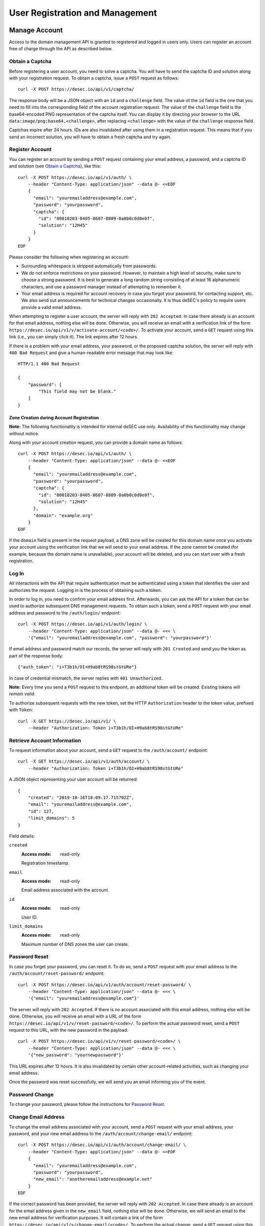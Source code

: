 User Registration and Management
--------------------------------

Manage Account
~~~~~~~~~~~~~~

Access to the domain management API is granted to registered and logged in
users only. Users can register an account free of charge through the API as
described below.

Obtain a Captcha
```````````````````

Before registering a user account, you need to solve a captcha. You will have
to send the captcha ID and solution along with your registration request. To
obtain a captcha, issue a ``POST`` request as follows::

    curl -X POST https://desec.io/api/v1/captcha/

The response body will be a JSON object with an ``id`` and a ``challenge``
field. The value of the ``id`` field is the one that you need to fill into the
corresponding field of the account registration request. The value of the
``challenge`` field is the base64-encoded PNG representation of the captcha
itself. You can display it by directing your browser to the URL
``data:image/png;base64,<challenge>``, after replacing ``<challenge>`` with
the value of the ``challenge`` response field.

Captchas expire after 24 hours. IDs are also invalidated after using them in
a registration request. This means that if you send an incorrect solution,
you will have to obtain a fresh captcha and try again.


Register Account
````````````````

You can register an account by sending a ``POST`` request containing your
email address, a password, and a captcha ID and solution (see `Obtain a
Captcha`_), like this::

    curl -X POST https://desec.io/api/v1/auth/ \
        --header "Content-Type: application/json" --data @- <<EOF
        {
          "email": "youremailaddress@example.com",
          "password": "yourpassword",
          "captcha": {
            "id": "00010203-0405-0607-0809-0a0b0c0d0e0f",
            "solution": "12H45"
          }
        }
    EOF

Please consider the following when registering an account:

- Surrounding whitespace is stripped automatically from passwords.

- We do not enforce restrictions on your password. However, to maintain a high
  level of security, make sure to choose a strong password. It is best to
  generate a long random string consisting of at least 16 alphanumeric
  characters, and use a password manager instead of attempting to remember it.

- Your email address is required for account recovery in case you forgot your
  password, for contacting support, etc. We also send out announcements for
  technical changes occasionally. It is thus deSEC's policy to require users
  provide a valid email address.

When attempting to register a user account, the server will reply with ``202
Accepted``. In case there already is an account for that email address,
nothing else will be done. Otherwise, you will receive an email with a
verification link of the form
``https://desec.io/api/v1/v/activate-account/<code>/``. To activate your
account, send a ``GET`` request using this link (i.e., you can simply click
it). The link expires after 12 hours.

If there is a problem with your email address, your password, or the proposed
captcha solution, the server will reply with ``400 Bad Request`` and give a
human-readable error message that may look like::

    HTTP/1.1 400 Bad Request

    {
        "password": [
            "This field may not be blank."
        ]
    }


Zone Creation during Account Registration
*****************************************

**Note:** The following functionality is intended for internal deSEC use only.
Availability of this functionality may change without notice.

Along with your account creation request, you can provide a domain name as
follows::

    curl -X POST https://desec.io/api/v1/auth/ \
        --header "Content-Type: application/json" --data @- <<EOF
        {
          "email": "youremailaddress@example.com",
          "password": "yourpassword",
          "captcha": {
            "id": "00010203-0405-0607-0809-0a0b0c0d0e0f",
            "solution": "12H45"
          },
          "domain": "example.org"
        }
    EOF

If the ``domain`` field is present in the request payload, a DNS zone will be
created for this domain name once you activate your account using the
verification link that we will send to your email address. If the zone cannot
be created (for example, because the domain name is unavailable), your account
will be deleted, and you can start over with a fresh registration.


Log In
``````

All interactions with the API that require authentication must be authenticated
using a token that identifies the user and authorizes the request. Logging in
is the process of obtaining such a token.

In order to log in, you need to confirm your email address first. Afterwards,
you can ask the API for a token that can be used to authorize subsequent DNS
management requests. To obtain such a token, send a ``POST`` request with your
email address and password to the ``/auth/login/`` endpoint::

    curl -X POST https://desec.io/api/v1/auth/login/ \
        --header "Content-Type: application/json" --data @- <<< \
        '{"email": "youremailaddress@example.com", "password": "yourpassword"}'

If email address and password match our records, the server will reply with
``201 Created`` and send you the token as part of the response body::

    {"auth_token": "i+T3b1h/OI+H9ab8tRS98stGtURe"}

In case of credential mismatch, the server replies with ``401 Unauthorized``.

**Note:** Every time you send a ``POST`` request to this endpoint, an
additional token will be created. Existing tokens will *remain valid*.

To authorize subsequent requests with the new token, set the HTTP ``Authorization``
header to the token value, prefixed with ``Token``::

    curl -X GET https://desec.io/api/v1/ \
        --header "Authorization: Token i+T3b1h/OI+H9ab8tRS98stGtURe"


Retrieve Account Information
````````````````````````````

To request information about your account, send a ``GET`` request to the
``/auth/account/`` endpoint::

    curl -X GET https://desec.io/api/v1/auth/account/ \
        --header "Authorization: Token i+T3b1h/OI+H9ab8tRS98stGtURe"

A JSON object representing your user account will be returned::

    {
        "created": "2019-10-16T18:09:17.715702Z",
        "email": "youremailaddress@example.com",
        "id": 127,
        "limit_domains": 5
    }

Field details:

``created``
    :Access mode: read-only

    Registration timestamp.

``email``
    :Access mode: read-only

    Email address associated with the account.

``id``
    :Access mode: read-only

    User ID.

``limit_domains``
    :Access mode: read-only

    Maximum number of DNS zones the user can create.


Password Reset
``````````````

In case you forget your password, you can reset it. To do so, send a
``POST`` request with your email address to the
``/auth/account/reset-password/`` endpoint::

    curl -X POST https://desec.io/api/v1/auth/account/reset-password/ \
        --header "Content-Type: application/json" --data @- <<< \
        '{"email": "youremailaddress@example.com"}'

The server will reply with ``202 Accepted``. If there is no account associated
with this email address, nothing else will be done. Otherwise, you will receive
an email with a URL of the form
``https://desec.io/api/v1/v/reset-password/<code>/``. To perform the actual
password reset, send a ``POST`` request to this URL, with the new password in
the payload::

    curl -X POST https://desec.io/api/v1/v/reset-password/<code>/ \
        --header "Content-Type: application/json" --data @- <<< \
        '{"new_password": "yournewpassword"}'

This URL expires after 12 hours. It is also invalidated by certain other
account-related activities, such as changing your email address.

Once the password was reset successfully, we will send you an email informing
you of the event.

Password Change
```````````````

To change your password, please follow the instructions for `Password Reset`_.


Change Email Address
````````````````````

To change the email address associated with your account, send a ``POST``
request with your email address, your password, and your new email address to
the ``/auth/account/change-email/`` endpoint::

    curl -X POST https://desec.io/api/v1/auth/account/change-email/ \
        --header "Content-Type: application/json" --data @- <<EOF
        {
          "email": "youremailaddress@example.com",
          "password": "yourpassword",
          "new_email": "anotheremailaddress@example.net"
        }
    EOF

If the correct password has been provided, the server will reply with ``202
Accepted``. In case there already is an account for the email address given in
the ``new_email`` field, nothing else will be done. Otherwise, we will send
an email to the new email address for verification purposes. It will contain a
link of the form ``https://desec.io/api/v1/v/change-email/<code>/``. To perform
the actual change, send a ``GET`` request using this link (i.e., you can simply
click the link).

The link expires after 12 hours. It is also invalidated by certain other
account-related activities, such as changing your password.

Once the email address was changed successfully, we will send a message to the
old email address for informational purposes.


Delete Account
``````````````

To delete your account, send a ``POST`` request with your email address and
password to the ``/auth/account/delete/`` endpoint::

    curl -X POST https://desec.io/api/v1/auth/account/delete/ \
        --header "Content-Type: application/json" --data @- <<< \
        '{"email": "youremailaddress@example.com", "password": "yourpassword"}'

You will receive an email with a link of the form
``https://desec.io/api/v1/v/delete-account/<code>/``. To actually delete your
account, send a ``GET`` request using this link (i.e., you can simply click
the link).

The link expires after 12 hours. It is also invalidated by certain other
account-related activities, such as changing your email address or password.


Log Out
```````

To invalidate an authentication token (log out), please see `Delete Tokens`_.


Security Considerations
```````````````````````

Confirmation Codes
    Some account-related activities require the user to explicitly reaffirm her
    intent. For this purpose, we send a link with a confirmation code to the
    user's email address. Although clients generally should consider these
    codes opaque, we would like to give some insights into how they work.

    The code is a base64-encoded JSON representation of the user's intent.
    The representation carries a timestamp of when the intent was expressed,
    the user ID, and also any extra parameters that were submitted along with
    the intent. An example of such a parameter is the new email address in the
    context of a `change email address`_ operation. Parameters that are
    unknown at the time when the code is generated are not included in the
    code and must be provided via ``POST`` request payload when using the
    code. A typical example of this is the new password in a `password reset`_
    operation, as it is only provided when the code is being used (and not at
    the time when the code is requested).

    To ensure integrity, we also include a message authentication code (MAC)
    using `Django's signature implementation
    <https://docs.djangoproject.com/en/2.2/_modules/django/core/signing/#Signer>`_.
    When a confirmation code is used, we recompute the MAC based on the data
    incorporated in the code, and only perform the requested action if the MAC
    is reproduced identically. Codes are also checked for freshness using the
    timestamp, and rejected if older than allowed.

    In order to prevent race conditions, we add additional data to the MAC
    input such that codes are only valid as long as the user state is not
    modified (e.g. by performing another sensitive account operation). This is
    achieved by mixing a) the account operation type (e.g. password reset), b)
    the account's activation status, c) the account's current email address,
    and d) the user's password hash into the MAC input. If any of these
    parameters happens to change before a code is applied, the MAC will be
    rendered invalid, and the operation will fail. This measure blocks
    scenarios such as using an old email address change code after a more
    recent password change.

    This approach allows us to securely authenticate sensitive user operations
    without keeping a list of requested operations on the server. This is both
    an operational and a privacy advantage. For example, if the user expresses
    her intent to change the account email address, we do not store that new
    address on the server until the confirmation code is used (from which the
    new address is then extracted).

Email verification
    Operations that require verification of a new email address (such as when
    registering first), the server response does not depend on whether another
    user is already using that address. This is to prevent clients from
    telling whether a certain email address is registered with deSEC or not.

    Verification emails will only be sent out if the email address is not yet
    associated with an account. Otherwise, nothing will happen.

    Also, accounts are created on the server side when the registration
    request is received (and kept in inactive state). That is, state exists
    on the server even before the email address is confirmed. Confirmation
    merely activates the existing account. The purpose of this is to avoid
    running the risk of sending out large numbers of emails to the same
    address when a client decides to send multiple registration requests for
    the same address. In this case, no emails will be sent after the first
    one.

Password Security
    Password information is stored using `Django's default method, PBKDF2
    <https://docs.djangoproject.com/en/2.1/topics/auth/passwords/>`_.


Manage Tokens
~~~~~~~~~~~~~

To make authentication more flexible, the API can provide you with multiple
authentication tokens. To that end, we provide a set of token management
endpoints that are separate from the above-mentioned log in and log out
endpoints. The most notable difference is that the log in endpoint needs
authentication with email address and password, whereas the token management
endpoint is authenticated using already issued tokens.


Retrieving All Current Tokens
`````````````````````````````

To retrieve a list of currently valid tokens, issue a ``GET`` request::

    curl -X GET https://desec.io/api/v1/auth/tokens/ \
        --header "Authorization: Token mu4W4MHuSc0HyrGD1h/dnKuZBond"

The server will respond with a list of token objects, each containing a
timestamp when the token was created (note the ``Z`` indicating the UTC
timezone), an ID to identify that token, as well as the secret token value
itself. Each token can carry a name that has no operational
relevance to the API and is for user reference only. All tokens created
by the log in endpoint will have "login" as name.

::

    [
        {
            "created": "2018-09-06T07:05:54.080564Z",
            "id": 14423,
            "value": "4yScSMFFNdAlk6WZuLIwYBVYnXPF",
            "name": "login"
        },
        {
            "created": "2018-09-06T08:53:26.428396Z",
            "id": 36483,
            "value": "mu4W4MHuSc0HyrGD1h/dnKuZBond",
            "name": ""
        }
    ]


Create Additional Tokens
````````````````````````

To create another token using the token management interface, issue a
``POST`` request to the same endpoint::

    curl -X POST https://desec.io/api/v1/auth/tokens/ \
        --header "Authorization: Token mu4W4MHuSc0HyrGD1h/dnKuZBond" \
        --header "Content-Type: application/json" --data @- <<< \
        '{"name": "my new token"}'

Note that the name is optional and will be empty if not specified. The server
will reply with ``201 Created`` and the created token in the response body::

    {
        "created": "2018-09-06T09:08:43.762697Z",
        "id": 73658,
        "value": "4pnk7u+NHvrEkFzrhFDRTjGFyX+S",
        "name": "my new token"
    }


Delete Tokens
`````````````

To delete an existing token via the token management endpoints, issue a
``DELETE`` request on the token's endpoint, replacing ``:id`` with the
token ``id`` value::

    curl -X DELETE https://desec.io/api/v1/auth/tokens/:id/ \
        --header "Authorization: Token mu4W4MHuSc0HyrGD1h/dnKuZBond"

The server will reply with ``204 No Content``, even if the token was not found.

Note that, for now, all tokens have equal power -- every token can authorize
any action. We may implement specialized tokens in the future.


Token Security Considerations
`````````````````````````````

This section is for information only. Token length and encoding may be subject
to change in the future.

Any token is generated from 168 bits of true randomness at the server. Guessing
the token correctly is hence practically impossible. The value corresponds to 21
bytes and is represented by 28 characters in Base64-like encoding. That is, any token
will only consist of URL-safe characters ``A-Z``, ``a-z``, ``-``, and ``.``. (We do not
have any padding at the end because the string length is a multiple of 4.)

As all tokens are stored in plain text on the server, the user may not choose
the token value individually to prevent re-using passwords as tokens at deSEC.

Old versions of deSEC encoded 20-byte tokens in 40 characters with hexadecimal
representation. Such tokens will not be issued anymore, but remain valid until
invalidated by the user.
